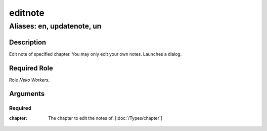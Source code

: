 ======================================================================
editnote
======================================================================
------------------------------------------------------------
Aliases: en, updatenote, un
------------------------------------------------------------
Description
==============
Edit note of specified chapter. You may only edit your own notes.
Launches a dialog.

Required Role
=====================
Role `Neko Workers`.

Arguments
===========

Required
------------
:chapter:
    | The chapter to edit the notes of. [:doc:`/Types/chapter`]
